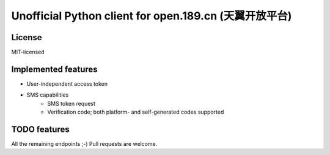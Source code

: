 Unofficial Python client for open.189.cn (天翼开放平台)
=======================================================

License
-------

MIT-licensed


Implemented features
--------------------

* User-independent access token
* SMS capabilities
    - SMS token request
    - Verification code; both platform- and self-generated codes supported


TODO features
-------------

All the remaining endpoints ;-) Pull requests are welcome.
